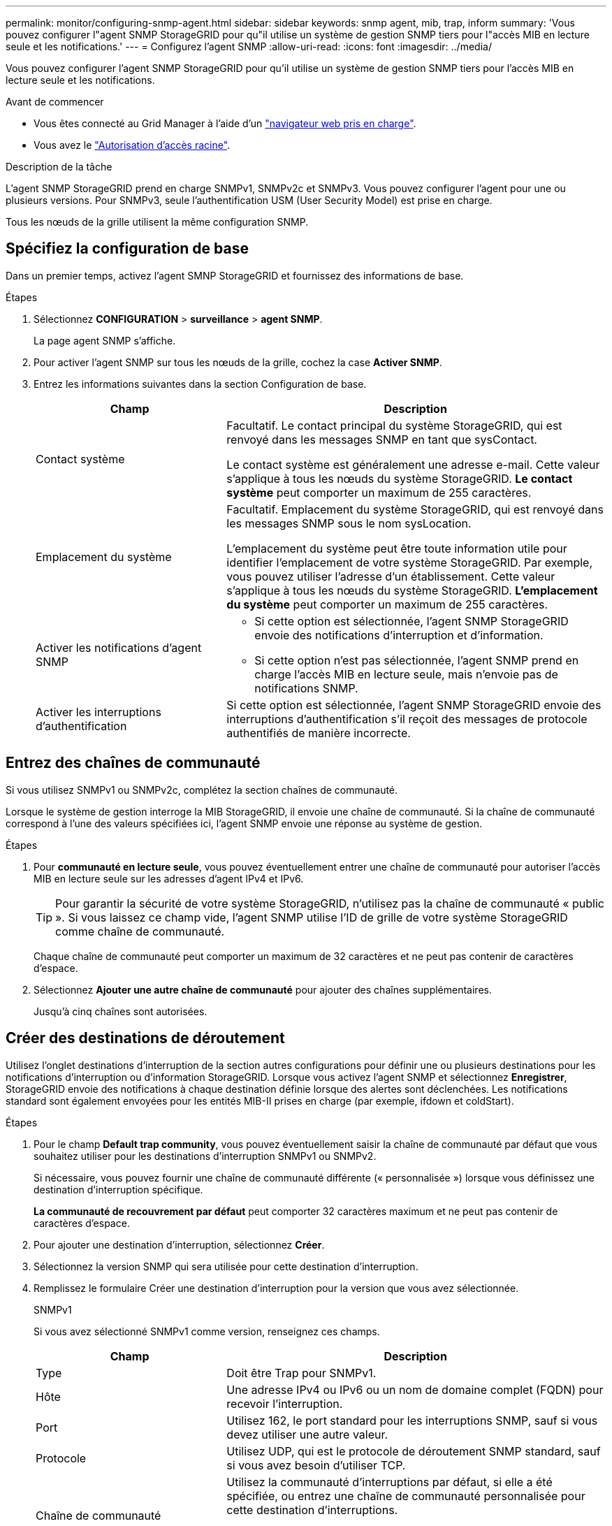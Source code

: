 ---
permalink: monitor/configuring-snmp-agent.html 
sidebar: sidebar 
keywords: snmp agent, mib, trap, inform 
summary: 'Vous pouvez configurer l"agent SNMP StorageGRID pour qu"il utilise un système de gestion SNMP tiers pour l"accès MIB en lecture seule et les notifications.' 
---
= Configurez l'agent SNMP
:allow-uri-read: 
:icons: font
:imagesdir: ../media/


[role="lead"]
Vous pouvez configurer l'agent SNMP StorageGRID pour qu'il utilise un système de gestion SNMP tiers pour l'accès MIB en lecture seule et les notifications.

.Avant de commencer
* Vous êtes connecté au Grid Manager à l'aide d'un link:../admin/web-browser-requirements.html["navigateur web pris en charge"].
* Vous avez le link:../admin/admin-group-permissions.html["Autorisation d'accès racine"].


.Description de la tâche
L'agent SNMP StorageGRID prend en charge SNMPv1, SNMPv2c et SNMPv3. Vous pouvez configurer l'agent pour une ou plusieurs versions.
Pour SNMPv3, seule l'authentification USM (User Security Model) est prise en charge.

Tous les nœuds de la grille utilisent la même configuration SNMP.



== Spécifiez la configuration de base

Dans un premier temps, activez l'agent SMNP StorageGRID et fournissez des informations de base.

.Étapes
. Sélectionnez *CONFIGURATION* > *surveillance* > *agent SNMP*.
+
La page agent SNMP s'affiche.

. Pour activer l'agent SNMP sur tous les nœuds de la grille, cochez la case *Activer SNMP*.
. Entrez les informations suivantes dans la section Configuration de base.
+
[cols="1a,2a"]
|===
| Champ | Description 


 a| 
Contact système
 a| 
Facultatif. Le contact principal du système StorageGRID, qui est renvoyé dans les messages SNMP en tant que sysContact.

Le contact système est généralement une adresse e-mail. Cette valeur s'applique à tous les nœuds du système StorageGRID. *Le contact système* peut comporter un maximum de 255 caractères.



 a| 
Emplacement du système
 a| 
Facultatif. Emplacement du système StorageGRID, qui est renvoyé dans les messages SNMP sous le nom sysLocation.

L'emplacement du système peut être toute information utile pour identifier l'emplacement de votre système StorageGRID. Par exemple, vous pouvez utiliser l'adresse d'un établissement. Cette valeur s'applique à tous les nœuds du système StorageGRID. *L'emplacement du système* peut comporter un maximum de 255 caractères.



 a| 
Activer les notifications d'agent SNMP
 a| 
** Si cette option est sélectionnée, l'agent SNMP StorageGRID envoie des notifications d'interruption et d'information.
** Si cette option n'est pas sélectionnée, l'agent SNMP prend en charge l'accès MIB en lecture seule, mais n'envoie pas de notifications SNMP.




 a| 
Activer les interruptions d'authentification
 a| 
Si cette option est sélectionnée, l'agent SNMP StorageGRID envoie des interruptions d'authentification s'il reçoit des messages de protocole authentifiés de manière incorrecte.

|===




== Entrez des chaînes de communauté

Si vous utilisez SNMPv1 ou SNMPv2c, complétez la section chaînes de communauté.

Lorsque le système de gestion interroge la MIB StorageGRID, il envoie une chaîne de communauté. Si la chaîne de communauté correspond à l'une des valeurs spécifiées ici, l'agent SNMP envoie une réponse au système de gestion.

.Étapes
. Pour *communauté en lecture seule*, vous pouvez éventuellement entrer une chaîne de communauté pour autoriser l'accès MIB en lecture seule sur les adresses d'agent IPv4 et IPv6.
+

TIP: Pour garantir la sécurité de votre système StorageGRID, n'utilisez pas la chaîne de communauté « public ». Si vous laissez ce champ vide, l'agent SNMP utilise l'ID de grille de votre système StorageGRID comme chaîne de communauté.

+
Chaque chaîne de communauté peut comporter un maximum de 32 caractères et ne peut pas contenir de caractères d'espace.

. Sélectionnez *Ajouter une autre chaîne de communauté* pour ajouter des chaînes supplémentaires.
+
Jusqu'à cinq chaînes sont autorisées.





== [[Select_trap_destination]]Créer des destinations de déroutement

Utilisez l'onglet destinations d'interruption de la section autres configurations pour définir une ou plusieurs destinations pour les notifications d'interruption ou d'information StorageGRID. Lorsque vous activez l'agent SNMP et sélectionnez *Enregistrer*, StorageGRID envoie des notifications à chaque destination définie lorsque des alertes sont déclenchées. Les notifications standard sont également envoyées pour les entités MIB-II prises en charge (par exemple, ifdown et coldStart).

.Étapes
. Pour le champ *Default trap community*, vous pouvez éventuellement saisir la chaîne de communauté par défaut que vous souhaitez utiliser pour les destinations d'interruption SNMPv1 ou SNMPv2.
+
Si nécessaire, vous pouvez fournir une chaîne de communauté différente (« personnalisée ») lorsque vous définissez une destination d'interruption spécifique.

+
*La communauté de recouvrement par défaut* peut comporter 32 caractères maximum et ne peut pas contenir de caractères d'espace.

. Pour ajouter une destination d'interruption, sélectionnez *Créer*.
. Sélectionnez la version SNMP qui sera utilisée pour cette destination d'interruption.
. Remplissez le formulaire Créer une destination d'interruption pour la version que vous avez sélectionnée.
+
[role="tabbed-block"]
====
.SNMPv1
--
Si vous avez sélectionné SNMPv1 comme version, renseignez ces champs.

[cols="1a,2a"]
|===
| Champ | Description 


 a| 
Type
 a| 
Doit être Trap pour SNMPv1.



 a| 
Hôte
 a| 
Une adresse IPv4 ou IPv6 ou un nom de domaine complet (FQDN) pour recevoir l'interruption.



 a| 
Port
 a| 
Utilisez 162, le port standard pour les interruptions SNMP, sauf si vous devez utiliser une autre valeur.



 a| 
Protocole
 a| 
Utilisez UDP, qui est le protocole de déroutement SNMP standard, sauf si vous avez besoin d'utiliser TCP.



 a| 
Chaîne de communauté
 a| 
Utilisez la communauté d'interruptions par défaut, si elle a été spécifiée, ou entrez une chaîne de communauté personnalisée pour cette destination d'interruptions.

La chaîne de communauté personnalisée peut comporter jusqu'à 32 caractères et ne peut pas contenir d'espace.

|===
--
.SNMPv2c
--
Si vous avez sélectionné SNMPv2c comme version, renseignez ces champs.

[cols="1a,2a"]
|===
| Champ | Description 


 a| 
Type
 a| 
Indique si la destination sera utilisée pour les interruptions ou les informations.



 a| 
Hôte
 a| 
Une adresse IPv4 ou IPv6 ou un nom de domaine complet pour recevoir l'interruption.



 a| 
Port
 a| 
Utilisez 162, qui est le port standard pour les interruptions SNMP, sauf si vous devez utiliser une autre valeur.



 a| 
Protocole
 a| 
Utilisez UDP, qui est le protocole de déroutement SNMP standard, sauf si vous avez besoin d'utiliser TCP.



 a| 
Chaîne de communauté
 a| 
Utilisez la communauté d'interruptions par défaut, si elle a été spécifiée, ou entrez une chaîne de communauté personnalisée pour cette destination d'interruptions.

La chaîne de communauté personnalisée peut comporter jusqu'à 32 caractères et ne peut pas contenir d'espace.

|===
--
.SNMPv3
--
Si vous avez sélectionné SNMPv3 comme version, renseignez ces champs.

[cols="1a,2a"]
|===
| Champ | Description 


 a| 
Type
 a| 
Indique si la destination sera utilisée pour les interruptions ou les informations.



 a| 
Hôte
 a| 
Une adresse IPv4 ou IPv6 ou un nom de domaine complet pour recevoir l'interruption.



 a| 
Port
 a| 
Utilisez 162, qui est le port standard pour les interruptions SNMP, sauf si vous devez utiliser une autre valeur.



 a| 
Protocole
 a| 
Utilisez UDP, qui est le protocole de déroutement SNMP standard, sauf si vous avez besoin d'utiliser TCP.



 a| 
Utilisateur USM
 a| 
Utilisateur USM qui sera utilisé pour l'authentification.

** Si vous avez sélectionné *Trap*, seuls les utilisateurs d'USM sans ID de moteur faisant autorité sont affichés.
** Si vous avez sélectionné *INFORM*, seuls les utilisateurs d'USM avec des ID de moteur faisant autorité sont affichés.
** Si aucun utilisateur n'est affiché :
+
... Créez et enregistrez la destination de l'interruption.
... Accédez à <<create-usm-users,Créez des utilisateurs USM>> et créez l'utilisateur.
... Revenez à l'onglet destinations des interruptions, sélectionnez la destination enregistrée dans le tableau et sélectionnez *Modifier*.
... Sélectionnez l'utilisateur.




|===
--
====
. Sélectionnez *Créer*.
+
La destination de la trappe est créée et ajoutée à la table.





== Créez des adresses d'agent

Vous pouvez également utiliser l'onglet adresses des agents de la section autres configurations pour spécifier une ou plusieurs « adresses d'écoute ». Il s'agit des adresses StorageGRID sur lesquelles l'agent SNMP peut recevoir des requêtes.

Si vous ne configurez pas d'adresse d'agent, l'adresse d'écoute par défaut est le port UDP 161 sur tous les réseaux StorageGRID.

.Étapes
. Sélectionnez *Créer*.
. Entrez les informations suivantes.
+
[cols="1a,2a"]
|===
| Champ | Description 


 a| 
Protocole Internet
 a| 
Indique si cette adresse utilisera IPv4 ou IPv6.

Par défaut, SNMP utilise IPv4.



 a| 
Protocole de transport
 a| 
Indique si cette adresse utilise UDP ou TCP.

Par défaut, SNMP utilise UDP.



 a| 
Réseau StorageGRID
 a| 
Quel réseau StorageGRID l'agent écoutera ?

** Réseaux Grid, Admin et client : l'agent SNMP écoute les requêtes sur les trois réseaux.
** Réseau Grid
** Réseau d'administration
** Réseau client
+
*Remarque* : si vous utilisez le réseau client pour des données non sécurisées et que vous créez une adresse d'agent pour le réseau client, sachez que le trafic SNMP sera également non sécurisé.





 a| 
Port
 a| 
Éventuellement, le numéro de port sur lequel l'agent SNMP doit écouter.

Le port UDP par défaut d'un agent SNMP est 161, mais vous pouvez entrer n'importe quel numéro de port inutilisé.

*Remarque* : lorsque vous enregistrez l'agent SNMP, StorageGRID ouvre automatiquement les ports d'adresse de l'agent sur le pare-feu interne. Vous devez vous assurer que tous les pare-feu externes autorisent l'accès à ces ports.

|===
. Sélectionnez *Créer*.
+
L'adresse de l'agent est créée et ajoutée à la table.





== [[create-usm-users]]Créez des utilisateurs USM

Si vous utilisez SNMPv3, utilisez l'onglet utilisateurs USM de la section autres configurations pour définir les utilisateurs USM autorisés à interroger la MIB ou à recevoir des interruptions et des informations.


NOTE: Les destinations SNMPv3 _INFORM_ doivent avoir des utilisateurs avec des ID de moteur. SNMPv3 _trap_ destination ne peut pas avoir d'utilisateurs avec des ID de moteur.

Ces étapes ne s'appliquent pas si vous utilisez uniquement SNMPv1 ou SNMPv2c.

.Étapes
. Sélectionnez *Créer*.
. Entrez les informations suivantes.
+
[cols="1a,2a"]
|===
| Champ | Description 


 a| 
Nom d'utilisateur
 a| 
Un nom unique pour cet utilisateur USM.

Les noms d'utilisateur peuvent comporter jusqu'à 32 caractères et ne peuvent pas contenir de caractères d'espace. Le nom d'utilisateur ne peut pas être modifié après la création de l'utilisateur.



 a| 
Accès MIB en lecture seule
 a| 
Si cette option est sélectionnée, cet utilisateur doit disposer d'un accès en lecture seule à la MIB.



 a| 
ID de moteur autoritaire
 a| 
Si cet utilisateur sera utilisé dans une destination INFORM, l'ID de moteur faisant autorité pour cet utilisateur.

Entrez 10 à 64 caractères hexadécimaux (5 à 32 octets) sans espace. Cette valeur est requise pour les utilisateurs USM qui seront sélectionnés dans les destinations d'interruption pour les informations. Cette valeur n'est pas autorisée pour les utilisateurs USM qui seront sélectionnés dans les destinations d'interruption pour les interruptions.

*Remarque* : ce champ n'est pas affiché si vous avez sélectionné *accès MIB en lecture seule* car les utilisateurs USM qui ont un accès MIB en lecture seule ne peuvent pas avoir d'ID moteur.



 a| 
Niveau de sécurité
 a| 
Le niveau de sécurité de l'utilisateur USM :

** *AuthPriv* : cet utilisateur communique avec l'authentification et la confidentialité (cryptage). Vous devez spécifier un protocole d'authentification et un mot de passe ainsi qu'un protocole de confidentialité et un mot de passe.
** *AuthNoPriv*: Cet utilisateur communique avec l'authentification et sans confidentialité (pas de cryptage). Vous devez spécifier un protocole d'authentification et un mot de passe.




 a| 
Protocole d'authentification
 a| 
Toujours défini sur SHA, qui est le seul protocole pris en charge (HMAC-SHA-96).



 a| 
Mot de passe
 a| 
Le mot de passe que cet utilisateur utilisera pour l'authentification.



 a| 
Protocole de confidentialité
 a| 
Affiché uniquement si vous avez sélectionné *authPriv* et toujours réglé sur AES, qui est le seul protocole de confidentialité pris en charge.



 a| 
Mot de passe
 a| 
Affiché uniquement si vous avez sélectionné *authPriv*. Le mot de passe que cet utilisateur utilisera pour la confidentialité.

|===
. Sélectionnez *Créer*.
+
L'utilisateur USM est créé et ajouté à la table.

. Une fois la configuration de l'agent SNMP terminée, sélectionnez *Enregistrer*.
+
La nouvelle configuration de l'agent SNMP devient active.


